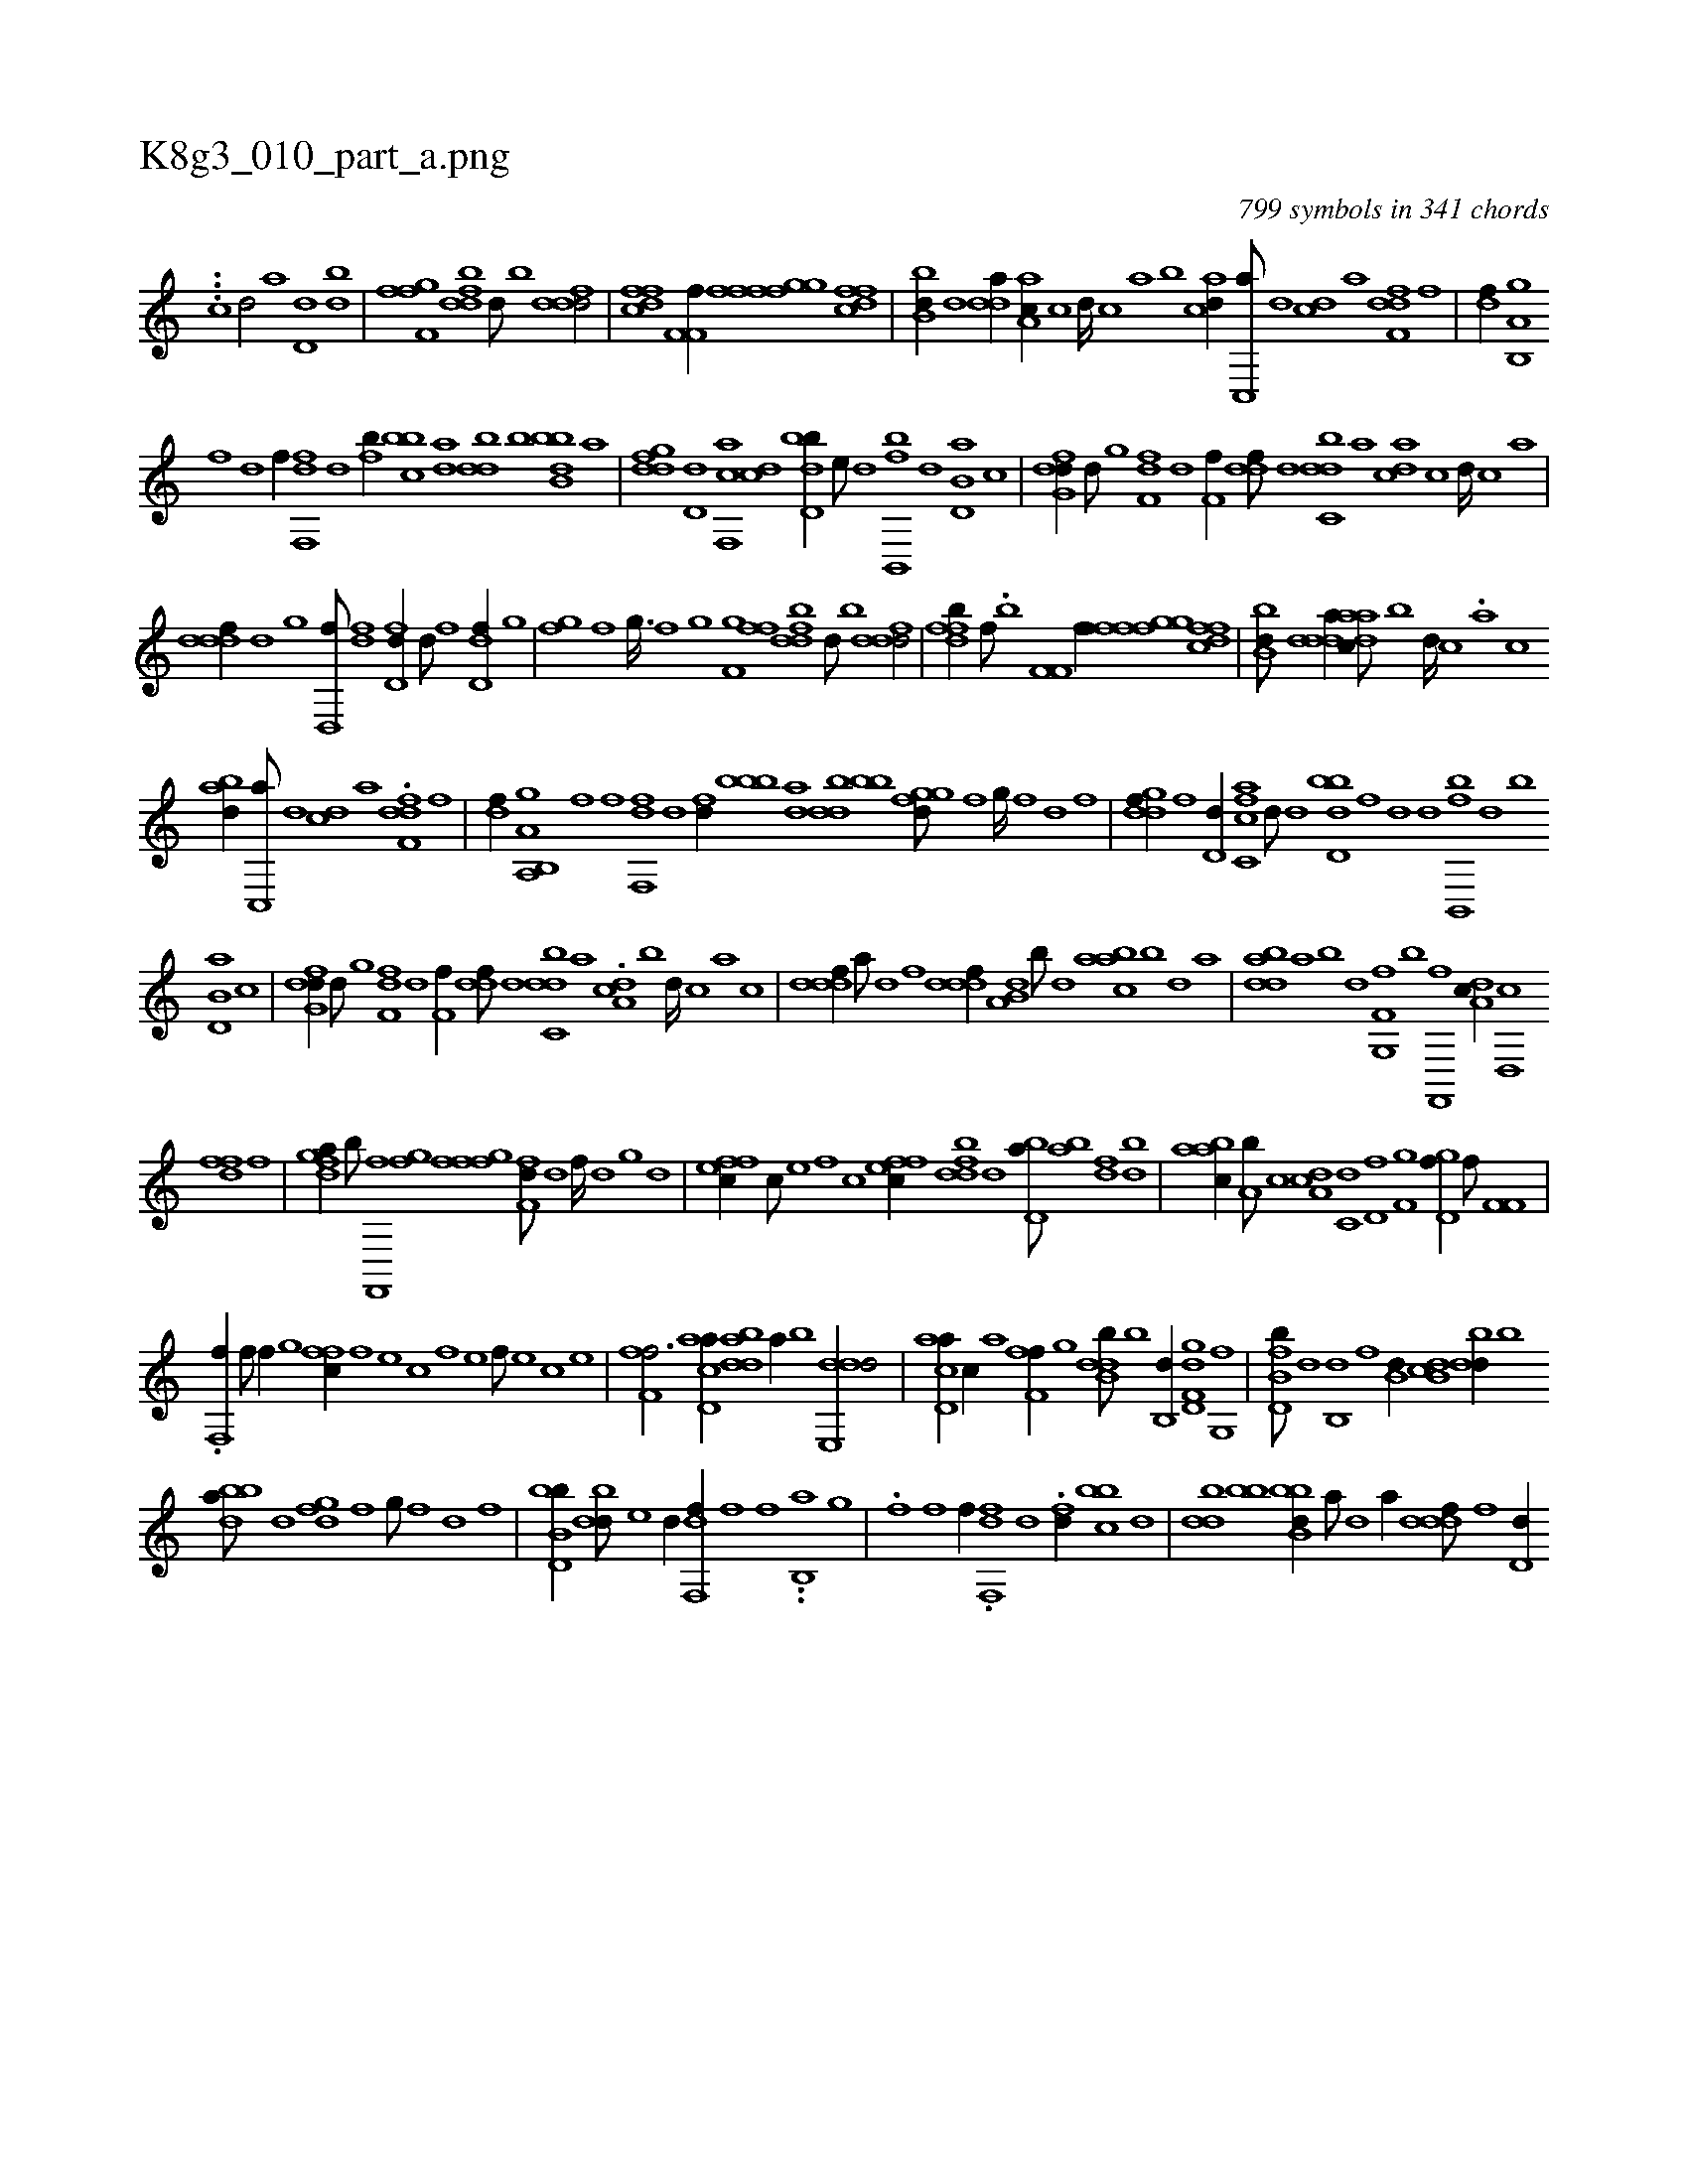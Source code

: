 X:1
%
%%titleleft true
%%tabaddflags 0
%%tabrhstyle grid
%
T:K8g3_010_part_a.png
C:799 symbols in 341 chords
L:1/1
K:italiantab
%
...[,,#y,c] [,d/] [,,,a] [,d,d] [,db] |\
	[f,gh] [,,ff] [fbdd] [,d///] [,b] [fddd/] |\
	[dffc] [if,f,i] [hiif//] [ffgh] [fgi,f] [dffc] |\
	[bb,d//] [,,d] [,dda//] [aa,c//] [,,c] [,,d////] [,,c] [,,a] [,,b] [acd//] [,c,,a///] [,d] [,cd] [,a] [f,ddf] [,,,f] |\
	[h,,df//] [i,,hhi] [b,,a,h] [,,,g] 
%
[,,,hhf] [d] [i,,,hf//] [,,,h///] [h] |\
	[f,,df] [d] [fb//] [,bbc] [da] [,bdd] [b] [bbb,d] [a] |\
	[,gddf] [,d,d] [f,,ca] [,cd] [bd,db//] [,,e///] [d] [fb,,,b] [,,,,,d] [b,d,a] [,,,,c] |\
	[dfg,d//] [,,,,d///] [,g] [,f,fd] [,d] [,f,h,f//] [,,ddf///] [,d] [,dbc,d] [,,,a] [,,dca] [,c] [,d////] [,c] [,a] |
%
[,dddf//] [,d] [,g] [,d,,f///] [df] [fd,d//] [d///] [f] [dd,f//] [,g] |\
	[,fgh///] [,,f] [,,g3/32] [,,f] [,,g] [,,i] [f,gh//] [,,ff] [fbdd] [,d///] [,b] [fddd/] |\
	[dffb//] [f///] .[h,,b] [if,f,i/] [hiif//] [ffgh] [fgi,f] [dffc] |\
	[bb,d///] [,,d] [,dda//] [aadc///] [,,b] [,,d////] [,,c] .[,,a] [,,c] 
%
[abd//] [,c,,a///] [,d] [,cd] [,a] .[f,ddf] [,,,f] |\
	[h,,df//] [a,,hhi] [b,,a,h] [,,,g] [i,,hhf] [,,,,hf] [i//] [,,,h///] [h] |\
	[f,,df] [d] [fd//] [,bbb] [da] [,bdd] [bb] [,ggfd///] [,f] [,g////] [,f] [,d] [,f] |\
	[,gddf//] [,f] [,d,d//] [fc,ca] [,,d///] [d] [bd,db] [,f] [d] [d] [fb,,,b] [,,,,,d] [,b] 
%
[b,d,a] [,,,,c] |\
	[dfg,d//] [,,,,d///] [,g] [,f,fd] [,d] [,f,h,f//] [,,ddf///] [,d] [,dbc,d] [,,,a] .[,,dca,#y] [,b] [,d////] [,c] [,a] [,c] |\
	[,dddf//] [,,,a///] [,,,#y] [,,,d] [,,,f] [,dddf//] [a,b,d] [,b///] [,d] [aabc] [,b] [,d] [a] |\
	[bdda] [a] [b] [d] [f,g,,f] [,b] [,f,,,i] [,,,,f] [da,c//] [d,,c] 
%
[,dff] [h,,f] |\
	[dfga//] [b///] [,,,,h] [f,,,i] [,,,f] [ifgh//] [,,gh] [hfff] [ff,d///] [,d] [,f////] [,d] [,,g] [,d] |\
	[effc//] [,c///] [,e] [,f] [c] [effc//] [fbdd] [d] [bd,a///] [ab] [,df] [,bd] |\
	[aabc//] [a,b///] [c] [da,c] [c,d] [d,f] [f,g] [hgd,f//] [f///] [h] [if,f,i/] |
%
.[hf,,f//] [f///] [h] [f//] [,,g] [,ffc//] [f] [e] [c] [f] [e] [f///] [e] [c] [e] |\
	[ff,h,f3/4] [acd,a//] [bdda] [a//] [b] [dde,,d/] |\
	[ad,ca//] [,c//] [,a] [ff,h,f//] [,,g] [ddb,b///] [b] [b,,d//] [gd,f,d] [g,,f] |\
	[fb,d,b///] [d] [b,,d] [,f] [b,d//] [db,c] [,bdd//] [b] 
%
[bdba///] [,,d] [,,gfd] [,f] [,g///] [,f] [,d] [,f] |\
	[bb,d,b//] [,bdd///] [,,e] [,,d//] [f,,df//] [,,,f] [h,,,f] .[i,,hh//] .[b,,a] [,,,g] |\
	.[,,,h,f] [f] [i,,,hf//] .[,,,h///] [h] [f,,df] [d] .[fd//] [,bbc] [d] |\
	[,bdd] [bb] [bbb,d//] [a///] [,d] [a//] [,dddf///] [,f] [,d,d//] 
% number of items: 799


